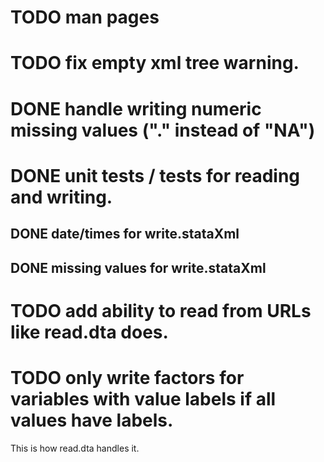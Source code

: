 * TODO man pages
* TODO fix empty xml tree warning.
* DONE handle writing numeric missing values ("." instead of "NA")
* DONE unit tests / tests for reading and writing. 
** DONE date/times for write.stataXml
** DONE missing values for write.stataXml
* TODO add ability to read from URLs like read.dta does.
* TODO only write factors for variables with value labels if all values have labels. 

This is how read.dta handles it.

